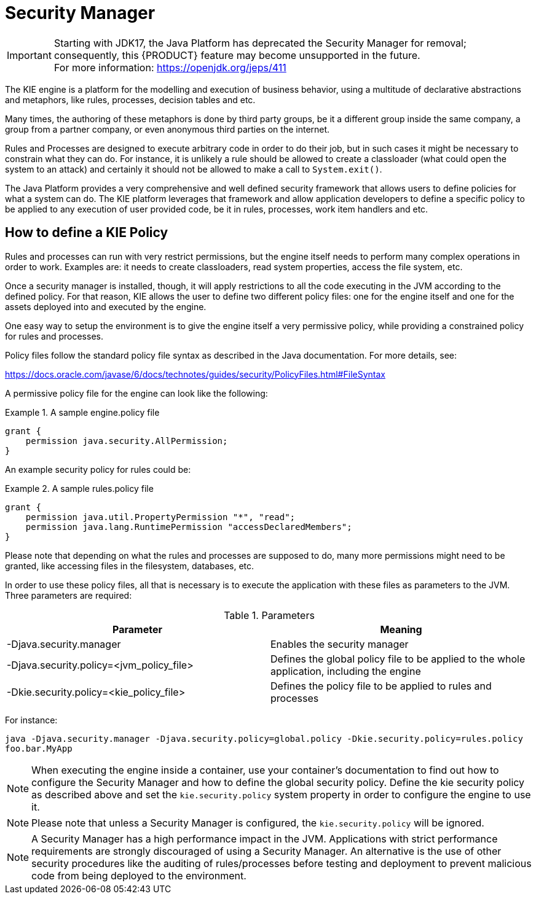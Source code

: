 
[[_securitymanager]]
= Security Manager

IMPORTANT: Starting with JDK17, the Java Platform has deprecated the Security Manager for removal; consequently, this {PRODUCT} feature may become unsupported in the future. +
For more information: https://openjdk.org/jeps/411

The KIE engine is a platform for the modelling and execution of business behavior, using a multitude of declarative abstractions and metaphors, like rules, processes, decision tables and etc.

Many times, the authoring of these metaphors is done by third party groups, be it a different group inside the same company, a group from a partner company, or even anonymous third parties on the internet.

Rules and Processes are designed to execute arbitrary code in order to do their job, but in such cases it might be necessary to constrain what they can do.
For instance, it is unlikely a rule should be allowed to create a classloader (what could open the system to an attack) and certainly it should not be allowed to make a call to ``System.exit()``.

The Java Platform provides a very comprehensive and well defined security framework that allows users to define policies for what a system can do.
The KIE platform leverages that framework and allow application developers to define a specific policy to be applied to any execution of user provided code, be it in rules, processes, work item handlers and etc.

[[_howtodefinekiepolicy]]
== How to define a KIE Policy


Rules and processes can run with very restrict permissions, but the engine itself needs to perform many complex operations in order to work.
Examples are: it needs to create classloaders, read system properties, access the file system, etc. 

Once a security manager is installed, though, it will apply restrictions to all the code executing in the JVM according to the defined policy.
For that reason, KIE allows the user to define two different policy files: one for the engine itself and one for the assets deployed into and executed by the engine.

One easy way to setup the environment is to give the engine itself a very permissive policy, while providing a constrained policy for rules and processes.

Policy files follow the standard policy file syntax as described in the Java documentation.
For more details, see:

https://docs.oracle.com/javase/6/docs/technotes/guides/security/PolicyFiles.html#FileSyntax

A permissive policy file for the engine can look like the following:

.A sample engine.policy file
====
[source]
----
grant { 
    permission java.security.AllPermission;
}
----
====


An example security policy for rules could be:

.A sample rules.policy file
====
[source]
----
grant { 
    permission java.util.PropertyPermission "*", "read"; 
    permission java.lang.RuntimePermission "accessDeclaredMembers"; 
}
----
====


Please note that depending on what the rules and processes are supposed to do, many more permissions might need to be granted, like accessing files in the filesystem, databases, etc.

In order to use these policy files, all that is necessary is to execute the application with these files as parameters to the JVM.
Three parameters are required:



.Parameters
[cols="1,1", frame="all", options="header"]
|===
| Parameter
| Meaning

|

-Djava.security.manager
|Enables the security manager

|

-Djava.security.policy=<jvm_policy_file>
|Defines the global policy file to be applied to the whole application, including the engine

|

-Dkie.security.policy=<kie_policy_file>
|Defines the policy file to be applied to rules and processes
|===

For instance:

`java -Djava.security.manager -Djava.security.policy=global.policy -Dkie.security.policy=rules.policy
        foo.bar.MyApp`



[NOTE]
====
When executing the engine inside a container, use your container's documentation to find out how to configure the Security Manager and how to define the global security policy.
Define the kie security policy as described above and set the `kie.security.policy` system property in order to configure the engine to use it.
====

[NOTE]
====
Please note that unless a Security Manager is configured, the `kie.security.policy` will be ignored.
====

[NOTE]
====
A Security Manager has a high performance impact in the JVM.
Applications with strict performance requirements are strongly discouraged of using a Security Manager.
An alternative is the use of other security procedures like the auditing of rules/processes before testing and deployment to prevent malicious code from being deployed to the environment.
====

